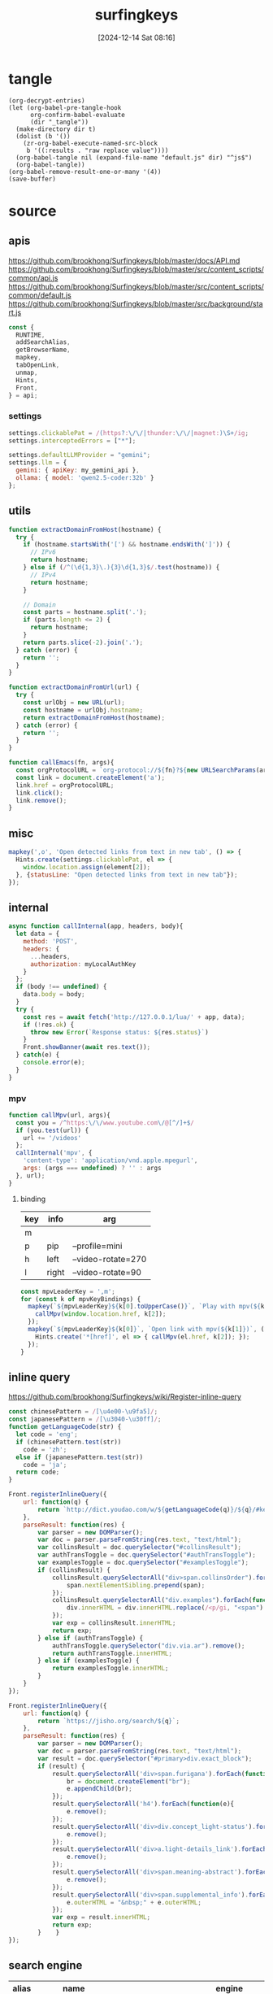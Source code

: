 #+title:      surfingkeys
#+date:       [2024-12-14 Sat 08:16]
#+filetags:   :browser:
#+identifier: 20241214T081602
#+property: header-args:js :eval no

* tangle
#+begin_src elisp
(org-decrypt-entries)
(let (org-babel-pre-tangle-hook
      org-confirm-babel-evaluate
      (dir "_tangle"))
  (make-directory dir t)  
  (dolist (b '())
    (zr-org-babel-execute-named-src-block
     b '((:results . "raw replace value"))))
  (org-babel-tangle nil (expand-file-name "default.js" dir) "^js$")
  (org-babel-tangle))
(org-babel-remove-result-one-or-many '(4))
(save-buffer)
#+end_src

* source
** apis
:PROPERTIES:
:CUSTOM_ID: 2e669b54-0206-40f4-a9dc-1bdfab188886
:END:
https://github.com/brookhong/Surfingkeys/blob/master/docs/API.md
https://github.com/brookhong/Surfingkeys/blob/master/src/content_scripts/common/api.js
https://github.com/brookhong/Surfingkeys/blob/master/src/content_scripts/common/default.js
https://github.com/brookhong/Surfingkeys/blob/master/src/background/start.js
#+begin_src js
const {
  RUNTIME,
  addSearchAlias,
  getBrowserName,
  mapkey,
  tabOpenLink,
  unmap,
  Hints,
  Front,
} = api;
#+end_src
*** settings
:PROPERTIES:
:CUSTOM_ID: 26c182f8-317e-4ca3-bc8c-fe5110e04971
:END:
#+begin_src js :var my_gemini_api=(auth-source-pick-first-password :host "gemini.api")
settings.clickablePat = /(https?:\/\/|thunder:\/\/|magnet:)\S+/ig;
settings.interceptedErrors = ["*"];

settings.defaultLLMProvider = "gemini";
settings.llm = {
  gemini: { apiKey: my_gemini_api },
  ollama: { model: 'qwen2.5-coder:32b' }
};
#+end_src
** utils
:PROPERTIES:
:CUSTOM_ID: 7ffe28ab-62a9-4c9e-82cc-5c4a15f9dafd
:END:
#+begin_src js
function extractDomainFromHost(hostname) {
  try {
    if (hostname.startsWith('[') && hostname.endsWith(']')) {
      // IPv6
      return hostname;
    } else if (/^(\d{1,3}\.){3}\d{1,3}$/.test(hostname)) {
      // IPv4
      return hostname;
    }
    
    // Domain
    const parts = hostname.split('.');
    if (parts.length <= 2) {
      return hostname;
    }
    return parts.slice(-2).join('.');
  } catch (error) {
    return '';
  }
}
#+end_src

#+begin_src js
function extractDomainFromUrl(url) {
  try {
    const urlObj = new URL(url);
    const hostname = urlObj.hostname;
    return extractDomainFromHost(hostname);
  } catch (error) {
    return '';
  }
}
#+end_src

#+begin_src js
function callEmacs(fn, args){
  const orgProtocolURL = `org-protocol://${fn}?${new URLSearchParams(args)}`;
  const link = document.createElement('a');
  link.href = orgProtocolURL;
  link.click();
  link.remove();
}
#+end_src
** misc
#+begin_src js :tangle no
mapkey(',o', 'Open detected links from text in new tab', () => {
  Hints.create(settings.clickablePat, el => {
    window.location.assign(element[2]);
  }, {statusLine: "Open detected links from text in new tab"});
});
#+end_src
** internal
:PROPERTIES:
:CUSTOM_ID: 86a568a1-98d2-4357-b9b2-93b0bb510f1b
:END:
#+begin_src js :var myLocalAuthKey=(auth-source-pick-first-password :host "mpv.nginx.localhost")
async function callInternal(app, headers, body){
  let data = {
    method: 'POST',
    headers: {
      ...headers,
      authorization: myLocalAuthKey
    }
  };
  if (body !== undefined) {
    data.body = body;
  }
  try {
    const res = await fetch('http://127.0.0.1/lua/' + app, data);
    if (!res.ok) {
      throw new Error(`Response status: ${res.status}`)
    }
    Front.showBanner(await res.text());
  } catch(e) {
    console.error(e);
  }
}
#+end_src

*** mpv
:PROPERTIES:
:CUSTOM_ID: 66f4ed36-2d7f-453f-a04a-8c1291931ecd
:END:

#+begin_src js
function callMpv(url, args){
  const you = /^https:\/\/www.youtube.com\/@[^/]+$/
  if (you.test(url)) {
    url += '/videos'
  };
  callInternal('mpv', {
    'content-type': 'application/vnd.apple.mpegurl',
    args: (args === undefined) ? '' : args
  }, url);
}
#+end_src

**** binding
:PROPERTIES:
:CUSTOM_ID: d090c98d-fa29-41b6-bf52-7db55ee3bd81
:END:
#+name: mpv-key-binding
| key | info  | arg                |
|-----+-------+--------------------|
| m   |       |                    |
| p   | pip   | --profile=mini     |
| h   | left  | --video-rotate=270 |
| l   | right | --video-rotate=90  |

#+begin_src js :var mpvKeyBindings=mpv-key-binding[]
const mpvLeaderKey = ',m';
for (const k of mpvKeyBindings) {
  mapkey(`${mpvLeaderKey}${k[0].toUpperCase()}`, `Play with mpv(${k[1]})` ,() => {
    callMpv(window.location.href, k[2]);
  });
  mapkey(`${mpvLeaderKey}${k[0]}`, `Open link with mpv(${k[1]})`, () => {
    Hints.create('*[href]', el => { callMpv(el.href, k[2]); });
  });
}
#+end_src

** inline query
:PROPERTIES:
:CUSTOM_ID: b4da8523-58a6-41c1-94fc-fde44bdfa1e3
:END:
https://github.com/brookhong/Surfingkeys/wiki/Register-inline-query

#+begin_src js
const chinesePattern = /[\u4e00-\u9fa5]/;
const japanesePattern = /[\u3040-\u30ff]/;
function getLanguageCode(str) {
  let code = 'eng';
  if (chinesePattern.test(str))
    code = 'zh';
  else if (japanesePattern.test(str))
    code = 'ja';
  return code;
}
#+end_src

#+begin_src js
Front.registerInlineQuery({
    url: function(q) {
        return `http://dict.youdao.com/w/${getLanguageCode(q)}/${q}/#keyfrom=dict2.index`;
    },
    parseResult: function(res) {
        var parser = new DOMParser();
        var doc = parser.parseFromString(res.text, "text/html");
        var collinsResult = doc.querySelector("#collinsResult");
        var authTransToggle = doc.querySelector("#authTransToggle");
        var examplesToggle = doc.querySelector("#examplesToggle");
        if (collinsResult) {
            collinsResult.querySelectorAll("div>span.collinsOrder").forEach(function(span) {
                span.nextElementSibling.prepend(span);
            });
            collinsResult.querySelectorAll("div.examples").forEach(function(div) {
                div.innerHTML = div.innerHTML.replace(/<p/gi, "<span").replace(/<\/p>/gi, "</span>");
            });
            var exp = collinsResult.innerHTML;
            return exp;
        } else if (authTransToggle) {
            authTransToggle.querySelector("div.via.ar").remove();
            return authTransToggle.innerHTML;
        } else if (examplesToggle) {
            return examplesToggle.innerHTML;
        }
    }
});
#+end_src

#+begin_src javascript
Front.registerInlineQuery({
    url: function(q) {
        return `https://jisho.org/search/${q}`;
    },
    parseResult: function(res) {
        var parser = new DOMParser();
        var doc = parser.parseFromString(res.text, "text/html");
        var result = doc.querySelector("#primary>div.exact_block");
        if (result) {
            result.querySelectorAll('div>span.furigana').forEach(function(e){
                br = document.createElement("br");
                e.appendChild(br);
            });
            result.querySelectorAll('h4').forEach(function(e){
                e.remove();
            });
            result.querySelectorAll('div>div.concept_light-status').forEach(function(e){
                e.remove();
            });
            result.querySelectorAll('div>a.light-details_link').forEach(function(e){
                e.remove();
            });
            result.querySelectorAll('div>span.meaning-abstract').forEach(function(e){
                e.remove();
            });
            result.querySelectorAll('div>span.supplemental_info').forEach(function(e){
                e.outerHTML = "&nbsp;" + e.outerHTML;
            });
            var exp = result.innerHTML;
            return exp;
        }    }
});
#+end_src

** search engine
:PROPERTIES:
:CUSTOM_ID: c1157996-52a0-4db7-86f1-16a13b1bb71a
:END:
#+name: search-engine-table
| alias | name           | engine                                                                               |
|-------+----------------+--------------------------------------------------------------------------------------|
| a     | EmacsWiki      | https://www.baidu.com/s?wd=site%3Aemacswiki.org%20                                   |
| c     | Swisscows      | https://swisscows.com/en/web?region=iv&query=                                        |
| l     | Bilibili       | https://search.bilibili.com/all?keyword=                                             |
| n     | NixHomeManager | https://mipmip.github.io/home-manager-option-search/?query=                          |
| N     | NixPackages    | https://search.nixos.org/packages?from=0&size=50&sort=relevance&type=packages&query= |
| j     | Mojeek         | https://www.mojeek.com/search?q=                                                     |
| u     | Wubi           | https://wubi.xuelai.com/search/                                                      |

#+begin_src js :var mySearchAlias=search-engine-table[]
for (const alias of mySearchAlias) {
  addSearchAlias(alias[0], alias[1], alias[2]);
}
#+end_src

** theme
:PROPERTIES:
:CUSTOM_ID: 891f5762-a76b-4f1c-b57e-ceb2f351bbc8
:END:
https://github.com/brookhong/Surfingkeys/issues/1655#issuecomment-1037459656
#+begin_src js
solarizedDark = `
.sk_theme {
	background: #100a14dd;
	color: #4f97d7;
}
.sk_theme tbody {
	color: #292d;
}
.sk_theme input {
	color: #d9dce0;
}
.sk_theme .url {
	color: #2d9574;
}
.sk_theme .annotation {
	color: #a31db1;
}
.sk_theme .omnibar_highlight {
	color: #333;
	background: #ffff00aa;
}
.sk_theme #sk_omnibarSearchResult ul li:nth-child(odd) {
	background: #5d4d7a55;
}
.sk_theme #sk_omnibarSearchResult ul li.focused {
	background: #5d4d7aaa;
}
.sk_theme #sk_omnibarSearchResult .omnibar_folder {
	color: #a31db1;
}
`;


zenbonse = `
.sk_theme {
  font-family: SauceCodePro Nerd Font, Consolas, Menlo, monospace;
  font-size: 10pt;
  background: #f0edec;
  color: #2c363c;
}
.sk_theme tbody {
  color: #f0edec;
}
.sk_theme input {
  color: #2c363c;
}
.sk_theme .url {
  color: #1d5573;
}
.sk_theme .annotation {
  color: #2c363c;
}
.sk_theme .omnibar_highlight {
  color: #88507d;
}
.sk_theme #sk_omnibarSearchResult ul li:nth-child(odd) {
  background: #f0edec;
}
.sk_theme #sk_omnibarSearchResult ul li.focused {
  background: #cbd9e3;
}
#sk_status,
#sk_find {
  font-size: 10pt;
}
`;


settings.theme = `
  @media (prefers-color-scheme: dark) {
  ${solarizedDark}
}
  @media (prefers-color-scheme: light) {
  ${zenbonse}
}
}
`
#+end_src

** chrome
:PROPERTIES:
:CUSTOM_ID: 55bbd191-e7d6-4374-a7b8-932039f55538
:END:

#+begin_src js
if (getBrowserName() === 'Chrome') {
#+end_src

*** proxy
:PROPERTIES:
:CUSTOM_ID: 8a494f69-f794-4e91-96d6-e3299aa22068
:END:
https://github.com/brookhong/Surfingkeys/blob/master/src/background/chrome.js

#+begin_src js
function toggleHostProxy(host){
  return new Promise((resolve, reject) => {
    if (host && host.length) {
      RUNTIME('updateProxy', {
        host: host,
        operation: 'toggle'
      }, res => {
        resolve(res);
      });
    } else {
      reject();
    };
  });
}
#+end_src

#+begin_src js
mapkey(';pf', 'toggle proxy for link', () => {
  Hints.create('*[href]', el => {
    toggleHostProxy(extractDomainFromUrl(el.href));
  });
});
#+end_src

#+begin_src js
mapkey(';pl', 'toggle proxy current site', () => {
  toggleHostProxy(extractDomainFromHost(window.location.hostname));
});
#+end_src

**** pac
:PROPERTIES:
:CUSTOM_ID: 1dcc733d-0fa2-4156-8020-04f6a8446d27
:END:
#+name: json-file-to-js-obj
#+begin_src elisp
(if (file-exists-p file)
    (with-current-buffer (find-file-noselect file)
      (buffer-string))
  "{}")
#+end_src

#+begin_src javascript :tangle "_tangle/pac.js" :noweb-prefix no
var pacGlobal = <<json-file-to-js-obj(file="pac.json.gpg")>>

function matchHost(host, rule_list) {
  for (var i = 0; i < rule_list.length; i++) {
    if (shExpMatch(host, rule_list[i])) {
      return true;
    }
  }
  return false;
}

function FindProxyForHost(host) {
  var lastPos;
  
  if (pacGlobal.proxyMode === 'always') {
    return pacGlobal.proxy[0];
  } 
  
  else if (pacGlobal.proxyMode === 'bypass') {
    do {
      if (matchHost(host, pacGlobal.autoproxy_hosts[0])) {
        return 'DIRECT';
      }
      lastPos = host.indexOf('.') + 1;
      host = host.slice(lastPos);
    } while (lastPos >= 1);
    return pacGlobal.proxy[0];
  } 
  
  else {  // byhost mode
    for (var i = 0; i < pacGlobal.proxy.length; i++) {
      var ahost = host;
      do {
        if (matchHost(ahost, pacGlobal.autoproxy_hosts[i])) {
          return pacGlobal.proxy[i];
        }
        lastPos = ahost.indexOf('.') + 1;
        ahost = ahost.slice(lastPos);
      } while (lastPos >= 1);
    }
    return 'DIRECT';
  }
}

function FindProxyForURL(url, host) {
  try {
    return FindProxyForHost(host);
  } catch (e) {
    return 'DIRECT';  // 出错时直连
  }
}
#+end_src

*** end
:PROPERTIES:
:CUSTOM_ID: 66421736-0059-408e-b459-30112a58c0c1
:END:
#+begin_src js
}
#+end_src

** dwim
:PROPERTIES:
:CUSTOM_ID: 60ddd28f-3a84-4104-9ff7-2a352320fe9b
:END:
#+begin_src js
mapkey(',,', '根据当前URL执行特定操作', function() {
  const url = window.location.href;
  let match

  <<github-to-deepwiki>>

  else {
    Front.showBanner('当前页面没有配置特定操作');
  }
});
#+end_src

*** sub
:PROPERTIES:
:header-args:js: :tangle no
:END:
#+name: github-to-deepwiki
#+begin_src js
match = url.match(/^https:\/\/github\.com\/([^\/]+)\/([^\/]+)\/?/)
if (match) {  
  const user = match[1];  
  const repo = match[2];  
  const deepwikiUrl = `https://deepwiki.com/${user}/${repo}`;  
  tabOpenLink(deepwikiUrl);
}
#+end_src

** bind
:PROPERTIES:
:CUSTOM_ID: f9830fb5-c95c-48b3-9d67-fdf2ee3122d7
:END:
#+begin_src js
if (document.title.endsWith(' · FreshRSS')) {
  unmap('f');
  unmap('j');
  unmap('k');
}
#+end_src

** webback
:PROPERTIES:
:CUSTOM_ID: 865b3264-6f3a-4324-82e1-1f7600fad28c
:END:
#+begin_src js
function cleanupUrl(url) {
  return url.replace(/\?[^\?]*$/, '').replace(/\#[^\#]*$/, '');
}

function getWaybackSnapshot(url, callback) {
  // 清理 URL，移除查询参数和哈希片段
  let waybackApiUrl = 'https://archive.org/wayback/available?url=' + encodeURIComponent(url);

  RUNTIME('request', {
    url: waybackApiUrl,
    method: 'GET'
  }, function(response) {
    if (response.error) {
      callback({ error: response.error });
      return;
    }

    try {
      let data = JSON.parse(response.text);
      callback({ archived_snapshots: data.archived_snapshots || {} });
    } catch (e) {
      callback({ error: "Failed to parse Wayback Machine response" });
    }
  });
}

function openClosestWaybackSnapshot(url) {
  getWaybackSnapshot(cleanupUrl(url), function(result) {
    if (result.error) {
      Front.showBanner("Error checking Wayback Machine: " + result.error, 3000);
    } else if (result.archived_snapshots.closest && result.archived_snapshots.closest.available) {
      tabOpenLink(result.archived_snapshots.closest.url.replace(/^http:\/\//, "https://"));
    } else {
      Front.showBanner("No archived snapshot found for this page", 3000);
    }
  })
}

mapkey(',ww', 'Open current page in Wayback Machine', function() {
  openClosestWaybackSnapshot(window.location.href);
});

mapkey(',wW', 'Open selected url in Wayback Machine', function() {
  Hints.create('*[href]', el => {
    openClosestWaybackSnapshot(el.href);
  });
});

mapkey(',ws', 'Save current page in Wayback Machine', function() {
  tabOpenLink('https://web.archive.org/save/' + cleanupUrl(window.location.href));
});
#+end_src

** external
:PROPERTIES:
:CUSTOM_ID: a81eca7e-fa2d-43bd-af96-ce2315a31dab
:END:
#+begin_src js
function fetchUrl(url, onload, name) {
  // 自动提取名称
  if (name === undefined || name === null) {
    const cleanUrl = url.split(/[?#]/)[0];
    name = cleanUrl.substring(cleanUrl.lastIndexOf('/') + 1) || 'unknown';
  }

  RUNTIME('request', {
    url: url,
    headers: {
      'accept': 'application/javascript, text/javascript, */*; q=0.01'
    }
  }, function(response) {
    if (response.text) {
      onload(response.text);
    } else {
      Front.showBanner(`${name} 加载失败`);
    }
  });
}

function loadScript(url, onload, name) {
  fetchUrl(url, function(scriptText) {
    // 使用Function构造函数代替eval，更安全且可控制作用域
    const scriptFunc = new Function(scriptText);
    scriptFunc();

    // 调用原始回调
    onload();
  }, name);
}
#+end_src

*** QRCode
:PROPERTIES:
:CUSTOM_ID: 9d549487-6a6b-49c4-ae77-7e0de65cbdde
:END:
#+begin_src js
loadScript(
  'https://fastly.jsdelivr.net/npm/jsqr@1.4.0/dist/jsQR.js',
  () => {
    <<qr-decode>>
  },
  'jsQR'
);
#+end_src

#+name: qr-decode
#+begin_src js :tangle no
function openLinkInQRCode() {
  Hints.create('img', function(element) {
    const imageUrl = element.src;

    // 直接处理 data:image URLs
    if (imageUrl.startsWith('data:image/')) {
      processImageData(imageUrl);
    } else {
      // 使用 RUNTIME 获取其他图片数据
      RUNTIME('requestImage', {
        url: imageUrl
      }, function(response) {
        if (response.text) {
          processImageData(response.text);
        } else {
          Front.showBanner('图片获取失败');
        }
      });
    }
  });

  function processImageData(dataUrl) {
    // 原有的图片处理逻辑
    try {
      const img = new Image();
      img.onload = function() {
        const canvas = document.createElement('canvas');
        const ctx = canvas.getContext('2d');
        canvas.width = img.width;
        canvas.height = img.height;
        ctx.drawImage(img, 0, 0);

        const imageData = ctx.getImageData(0, 0, canvas.width, canvas.height);
        const code = jsQR(imageData.data, imageData.width, imageData.height);

        if (code) {
          tabOpenLink(code.data);
          Front.showBanner('二维码解析成功: ' + code.data);
        } else {
          Front.showBanner('二维码解析失败');
        }
      };
      img.src = dataUrl;
    } catch (e) {
      Front.showBanner('图片处理错误: ' + e.message);
    }
  }
}

mapkey(',q', '打开二维码中链接', openLinkInQRCode);
#+end_src

* local variables
# Local Variables:
# buffer-auto-save-file-name: nil
# End:
